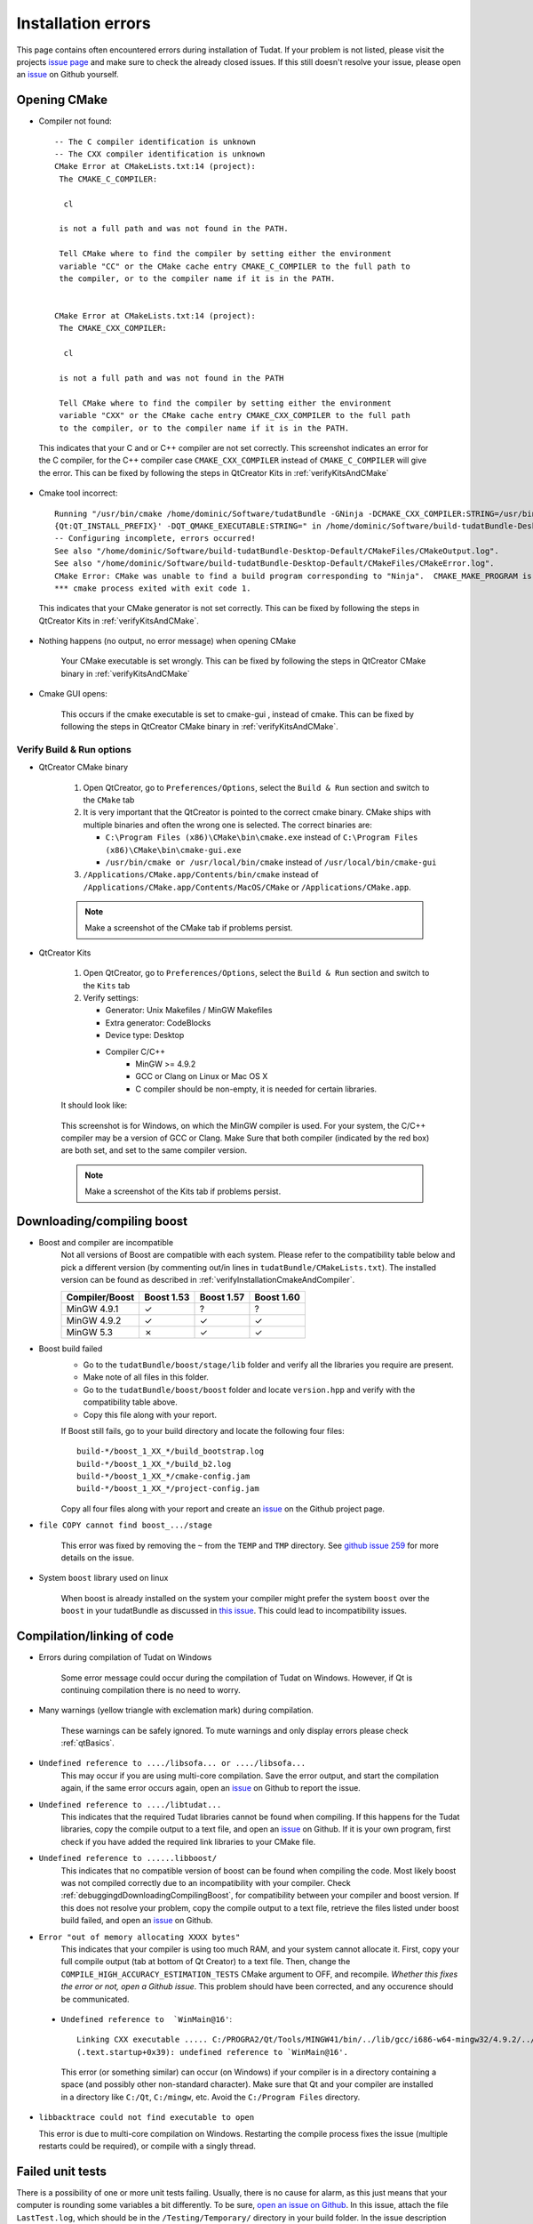 .. _debuggingOpeningCMake:

Installation errors
===================

This page contains often encountered errors during installation of Tudat. If your problem is not listed, please visit the projects `issue page <https://github.com/Tudat/tudat/issues>`_ and make sure to check the already closed issues. If this still doesn't resolve your issue, please open an `issue <https://github.com/Tudat/tudat/issues/new>`_ on Github yourself.

Opening CMake
~~~~~~~~~~~~~

- Compiler not found::

      -- The C compiler identification is unknown
      -- The CXX compiler identification is unknown
      CMake Error at CMakeLists.txt:14 (project):
       The CMAKE_C_COMPILER:

        cl

       is not a full path and was not found in the PATH.

       Tell CMake where to find the compiler by setting either the environment
       variable "CC" or the CMake cache entry CMAKE_C_COMPILER to the full path to
       the compiler, or to the compiler name if it is in the PATH. 


      CMake Error at CMakeLists.txt:14 (project):
       The CMAKE_CXX_COMPILER:
   
        cl

       is not a full path and was not found in the PATH

       Tell CMake where to find the compiler by setting either the environment
       variable "CXX" or the CMake cache entry CMAKE_CXX_COMPILER to the full path
       to the compiler, or to the compiler name if it is in the PATH. 
   
 This indicates that your C and or C++ compiler are not set correctly. This screenshot indicates an error for the C compiler, for the C++ compiler case :literal:`CMAKE_CXX_COMPILER` instead of :literal:`CMAKE_C_COMPILER` will give the error. This can be fixed by following the steps in QtCreator Kits in :ref:`verifyKitsAndCMake` 
   
- Cmake tool incorrect::

    Running "/usr/bin/cmake /home/dominic/Software/tudatBundle -GNinja -DCMAKE_CXX_COMPILER:STRING=/usr/bin/clang++ -DCMAKE_C_COMPILER:STRING=/usr/bin/clang '-DCMAKE_PREFIX_PATH:STRING=%  ]
    {Qt:QT_INSTALL_PREFIX}' -DQT_QMAKE_EXECUTABLE:STRING=" in /home/dominic/Software/build-tudatBundle-Desktop-Default.
    -- Configuring incomplete, errors occurred!
    See also "/home/dominic/Software/build-tudatBundle-Desktop-Default/CMakeFiles/CMakeOutput.log".
    See also "/home/dominic/Software/build-tudatBundle-Desktop-Default/CMakeFiles/CMakeError.log".
    CMake Error: CMake was unable to find a build program corresponding to "Ninja".  CMAKE_MAKE_PROGRAM is not set.  You probably need to select a different build tool.   
    *** cmake process exited with exit code 1.

 This indicates that your CMake generator is not set correctly. This can be fixed by following the steps in QtCreator Kits in :ref:`verifyKitsAndCMake`. 

- Nothing happens (no output, no error message) when opening CMake

   Your CMake executable is set wrongly. This can be fixed by following the steps in QtCreator CMake binary in :ref:`verifyKitsAndCMake` 

- Cmake GUI opens:

   .. figure:: images/cmakeGui.png

   This occurs if the cmake executable is set to cmake-gui , instead of cmake. This can be fixed by following the steps in QtCreator CMake binary in :ref:`verifyKitsAndCMake`. 

.. _verifyKitsAndCMake:

Verify Build & Run options
**************************

- QtCreator CMake binary

   1. Open QtCreator, go to ``Preferences/Options``, select the ``Build & Run`` section and switch to the ``CMake`` tab
   2. It is very important that the QtCreator is pointed to the correct cmake binary. CMake ships with multiple binaries and often the wrong one is selected. The correct binaries are:

      - ``C:\Program Files (x86)\CMake\bin\cmake.exe`` instead of ``C:\Program Files (x86)\CMake\bin\cmake-gui.exe``
      - ``/usr/bin/cmake or /usr/local/bin/cmake`` instead of ``/usr/local/bin/cmake-gui``

   3. ``/Applications/CMake.app/Contents/bin/cmake`` instead of ``/Applications/CMake.app/Contents/MacOS/CMake`` or ``/Applications/CMake.app``.

   .. note:: Make a screenshot of the CMake tab if problems persist.

- QtCreator Kits

   1. Open QtCreator, go to ``Preferences/Options``, select the ``Build & Run`` section and switch to the ``Kits`` tab
   2. Verify settings:

      - Generator: Unix Makefiles / MinGW Makefiles
      - Extra generator: CodeBlocks
      - Device type: Desktop
      - Compiler C/C++
         - MinGW >= 4.9.2
         - GCC or Clang on Linux or Mac OS X
         - C compiler should be non-empty, it is needed for certain libraries.

   It should look like:

   .. figure:: images/compilerCheck.png

   This screenshot is for Windows, on which the MinGW compiler is used. For your system, the C/C++ compiler may be a version of GCC or Clang. Make Sure that both compiler (indicated by the red box) are both set, and set to the same compiler version.


   .. note:: Make a screenshot of the Kits tab if problems persist.


.. _debuggingdDownloadingCompilingBoost:

Downloading/compiling boost
~~~~~~~~~~~~~~~~~~~~~~~~~~~

- Boost and compiler are incompatible
   Not all versions of Boost are compatible with each system. Please refer to the compatibility table below and pick a different version (by commenting out/in lines in ``tudatBundle/CMakeLists.txt``). The installed version can be found as described in :ref:`verifyInstallationCmakeAndCompiler`. 

   +------------------+--------------+--------------+--------------+
   |**Compiler/Boost**|**Boost 1.53**|**Boost 1.57**|**Boost 1.60**|
   +------------------+--------------+--------------+--------------+
   |MinGW 4.9.1       |      ✓       |       ?      |        ?     |
   +------------------+--------------+--------------+--------------+
   |MinGW 4.9.2       |      ✓       |       ✓      |        ✓     |
   +------------------+--------------+--------------+--------------+
   |MinGW 5.3         |      ✗       |       ✓      |        ✓     |
   +------------------+--------------+--------------+--------------+

- Boost build failed
   - Go to the ``tudatBundle/boost/stage/lib`` folder and verify all the libraries you require are present.
   - Make note of all files in this folder.
   - Go to the ``tudatBundle/boost/boost`` folder and locate ``version.hpp`` and verify with the compatibility table above.
   - Copy this file along with your report.

   If Boost still fails, go to your build directory and locate the following four files::

      build-*/boost_1_XX_*/build_bootstrap.log
      build-*/boost_1_XX_*/build_b2.log
      build-*/boost_1_XX_*/cmake-config.jam
      build-*/boost_1_XX_*/project-config.jam

   Copy all four files along with your report and create an `issue <https://github.com/Tudat/tudat/issues/new>`_ on the Github project page.


- :literal:`file COPY cannot find boost_.../stage`

   This error was fixed by removing the ``~`` from the ``TEMP`` and ``TMP`` directory. See `github issue 259 <https://github.com/Tudat/tudat/issues/259>`_ for more details on the issue.

- System ``boost`` library used on linux

   When boost is already installed on the system your compiler might prefer the system ``boost`` over the ``boost`` in your tudatBundle as discussed in `this issue <https://github.com/Tudat/tudat/issues/203>`_. This could lead to incompatibility issues. 
   
.. _debuggingCompilationLinkingCode:

Compilation/linking of code
~~~~~~~~~~~~~~~~~~~~~~~~~~~

- Errors during compilation of Tudat on Windows

   Some error message could occur during the compilation of Tudat on Windows. However, if Qt is continuing compilation there is no need to worry.

- Many warnings (yellow triangle with exclemation mark) during compilation.

   These warnings can be safely ignored. To mute warnings and only display errors please check :ref:`qtBasics`.

- ``Undefined reference to ..../libsofa... or ..../libsofa...`` 
   This may occur if you are using multi-core compilation. Save the error output, and start the compilation again, if the same error occurs again, open an `issue <https://github.com/Tudat/tudat/issues/new>`_ on Github to report the issue.

- ``Undefined reference to ..../libtudat...``
   This indicates that the required Tudat libraries cannot be found when compiling. If this happens for the Tudat libraries, copy the compile output to a text file, and open an `issue <https://github.com/Tudat/tudat/issues/new>`_ on Github. If it is your own program, first check if you have added the required link libraries to your CMake file.

- ``Undefined reference to ......libboost/``
   This indicates that no compatible version of boost can be found when compiling the code. Most likely boost was not compiled correctly due to an incompatibility with your compiler. Check :ref:`debuggingdDownloadingCompilingBoost`, for compatibility between your compiler and boost version. If this does not resolve your problem, copy the compile output to a text file, retrieve the files listed under boost build failed, and open an `issue <https://github.com/Tudat/tudat/issues/new>`_ on Github.

- ``Error "out of memory allocating XXXX bytes"``
   This indicates that your compiler is using too much RAM, and your system cannot allocate it. First, copy your full compile output (tab at bottom of Qt Creator) to a text file. Then, change the :literal:`COMPILE_HIGH_ACCURACY_ESTIMATION_TESTS` CMake argument to OFF, and recompile. *Whether this fixes the error or not, open a Github issue*. This problem should have been corrected, and any occurence should be communicated. 

 - ``Undefined reference to  `WinMain@16'``::

       Linking CXX executable ..... C:/PROGRA2/Qt/Tools/MINGW41/bin/../lib/gcc/i686-w64-mingw32/4.9.2/../../../../i686-w64-mingw32/lib/../lib/libmingw32.a(lib32_libmingw32_a-crt0_c.o):crt0_c.c:  
       (.text.startup+0x39): undefined reference to `WinMain@16'. 
     
   This error (or something similar) can occur (on Windows) if your compiler is in a directory containing a space (and possibly other non-standard character). Make sure that Qt and your compiler are installed in a directory like ``C:/Qt``, ``C:/mingw``, etc. Avoid the ``C:/Program Files`` directory.


-  ``libbacktrace could not find executable to open``

   This error is due to multi-core compilation on Windows. Restarting the compile process fixes the issue (multiple restarts could be required), or compile with a singly thread.


.. _debuggingFailedUnitTests:

Failed unit tests
~~~~~~~~~~~~~~~~~~
There is a possibility of one or more unit tests failing. Usually, there is no cause for alarm, as this just means that your computer is rounding some variables a bit differently. To be sure, `open an issue on Github <https://github.com/Tudat/tudat/issues/new>`_. In this issue, attach the file ``LastTest.log``, which should be in the ``/Testing/Temporary/`` directory in your build folder. In the issue description and title, note that it concerns failed unit test(s) and mention your operating system. We'll get back to you with a fix for the failure ASAP.

